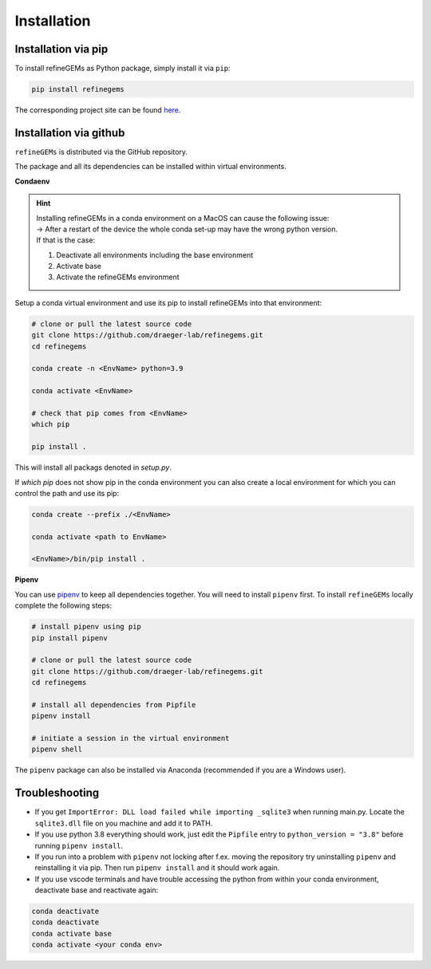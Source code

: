 Installation
============

Installation via pip
--------------------
To install refineGEMs as Python package, simply install it via ``pip``:

.. code:: bash

   pip install refinegems

The corresponding project site can be found `here <https://pypi.org/project/refineGEMs/>`__.

Installation via github
-----------------------

``refineGEMs`` is distributed via the GitHub repository.

The package and all its dependencies can be installed within virtual environments.

**Condaenv**

.. hint::
   | Installing refineGEMs in a conda environment on a  MacOS can cause the following issue:
   | -> After a restart of the device the whole conda set-up may have the wrong python version. 
   | If that is the case: 

   1. Deactivate all environments including the base environment
   2. Activate base
   3. Activate the refineGEMs environment

Setup a conda virtual environment and use its pip to install refineGEMs into that environment:

.. code:: bash

   # clone or pull the latest source code
   git clone https://github.com/draeger-lab/refinegems.git
   cd refinegems

   conda create -n <EnvName> python=3.9

   conda activate <EnvName>

   # check that pip comes from <EnvName>
   which pip

   pip install .

This will install all packags denoted in `setup.py`. 

If `which pip` does not show pip in the conda environment you can also create a local environment for which you can control the path and use its pip:

.. code:: bash

   conda create --prefix ./<EnvName>

   conda activate <path to EnvName>

   <EnvName>/bin/pip install .

**Pipenv**

You can use
`pipenv <https://pipenv.pypa.io/en/latest/>`__ to keep all dependencies together. You will need to install
``pipenv`` first. To install ``refineGEMs`` locally complete the
following steps:

.. code:: bash

   # install pipenv using pip
   pip install pipenv

   # clone or pull the latest source code
   git clone https://github.com/draeger-lab/refinegems.git
   cd refinegems

   # install all dependencies from Pipfile
   pipenv install

   # initiate a session in the virtual environment
   pipenv shell

The ``pipenv`` package can also be installed via Anaconda (recommended
if you are a Windows user).


Troubleshooting
---------------

-  If you get ``ImportError: DLL load failed while importing _sqlite3``
   when running main.py. Locate the ``sqlite3.dll`` file on you machine
   and add it to PATH.

-  If you use python 3.8 everything should work, just edit the
   ``Pipfile`` entry to ``python_version = "3.8"`` before running
   ``pipenv install``.

- If you run into a problem with ``pipenv`` not locking after f.ex. moving the repository try uninstalling ``pipenv`` and reinstalling it via pip. Then  run ``pipenv install`` and it should work again.
- If you use vscode terminals and have trouble accessing the python from within your conda environment, deactivate base and reactivate again:

.. code:: bash

   conda deactivate
   conda deactivate
   conda activate base
   conda activate <your conda env>


